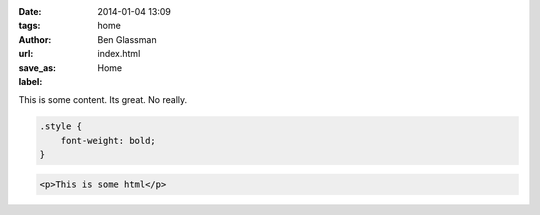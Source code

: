 :date: 2014-01-04 13:09
:tags: home
:author: Ben Glassman
:url:
:save_as: index.html
:label: Home

This is some content. Its great. No really.

.. code-block:: css

    .style {
        font-weight: bold;
    }

.. code-block:: html

    <p>This is some html</p>

.. raw:: html

    <p style="color: red;">Foo!!</p>
